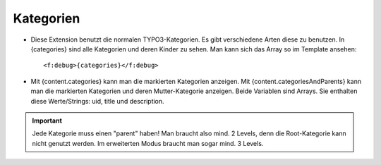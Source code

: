 ﻿

.. ==================================================
.. FOR YOUR INFORMATION
.. --------------------------------------------------
.. -*- coding: utf-8 -*- with BOM.

.. ==================================================
.. DEFINE SOME TEXTROLES
.. --------------------------------------------------
.. role::   underline
.. role::   typoscript(code)
.. role::   ts(typoscript)
   :class:  typoscript
.. role::   php(code)


Kategorien
^^^^^^^^^^

- Diese Extension benutzt die normalen TYPO3-Kategorien. Es gibt verschiedene Arten diese zu benutzen.
  In {categories} sind alle Kategorien und deren Kinder zu sehen. Man kann sich das Array so im Template ansehen::
  
  <f:debug>{categories}</f:debug>

- Mit {content.categories} kann man die markierten Kategorien anzeigen.
  Mit {content.categoriesAndParents} kann man die markierten Kategorien und deren Mutter-Kategorie anzeigen.
  Beide Variablen sind Arrays. Sie enthalten diese Werte/Strings: uid, title und description.


.. important::

   Jede Kategorie muss einen "parent" haben! Man braucht also mind. 2 Levels, denn die Root-Kategorie kann nicht genutzt werden.
   Im erweiterten Modus braucht man sogar mind. 3 Levels.
  
